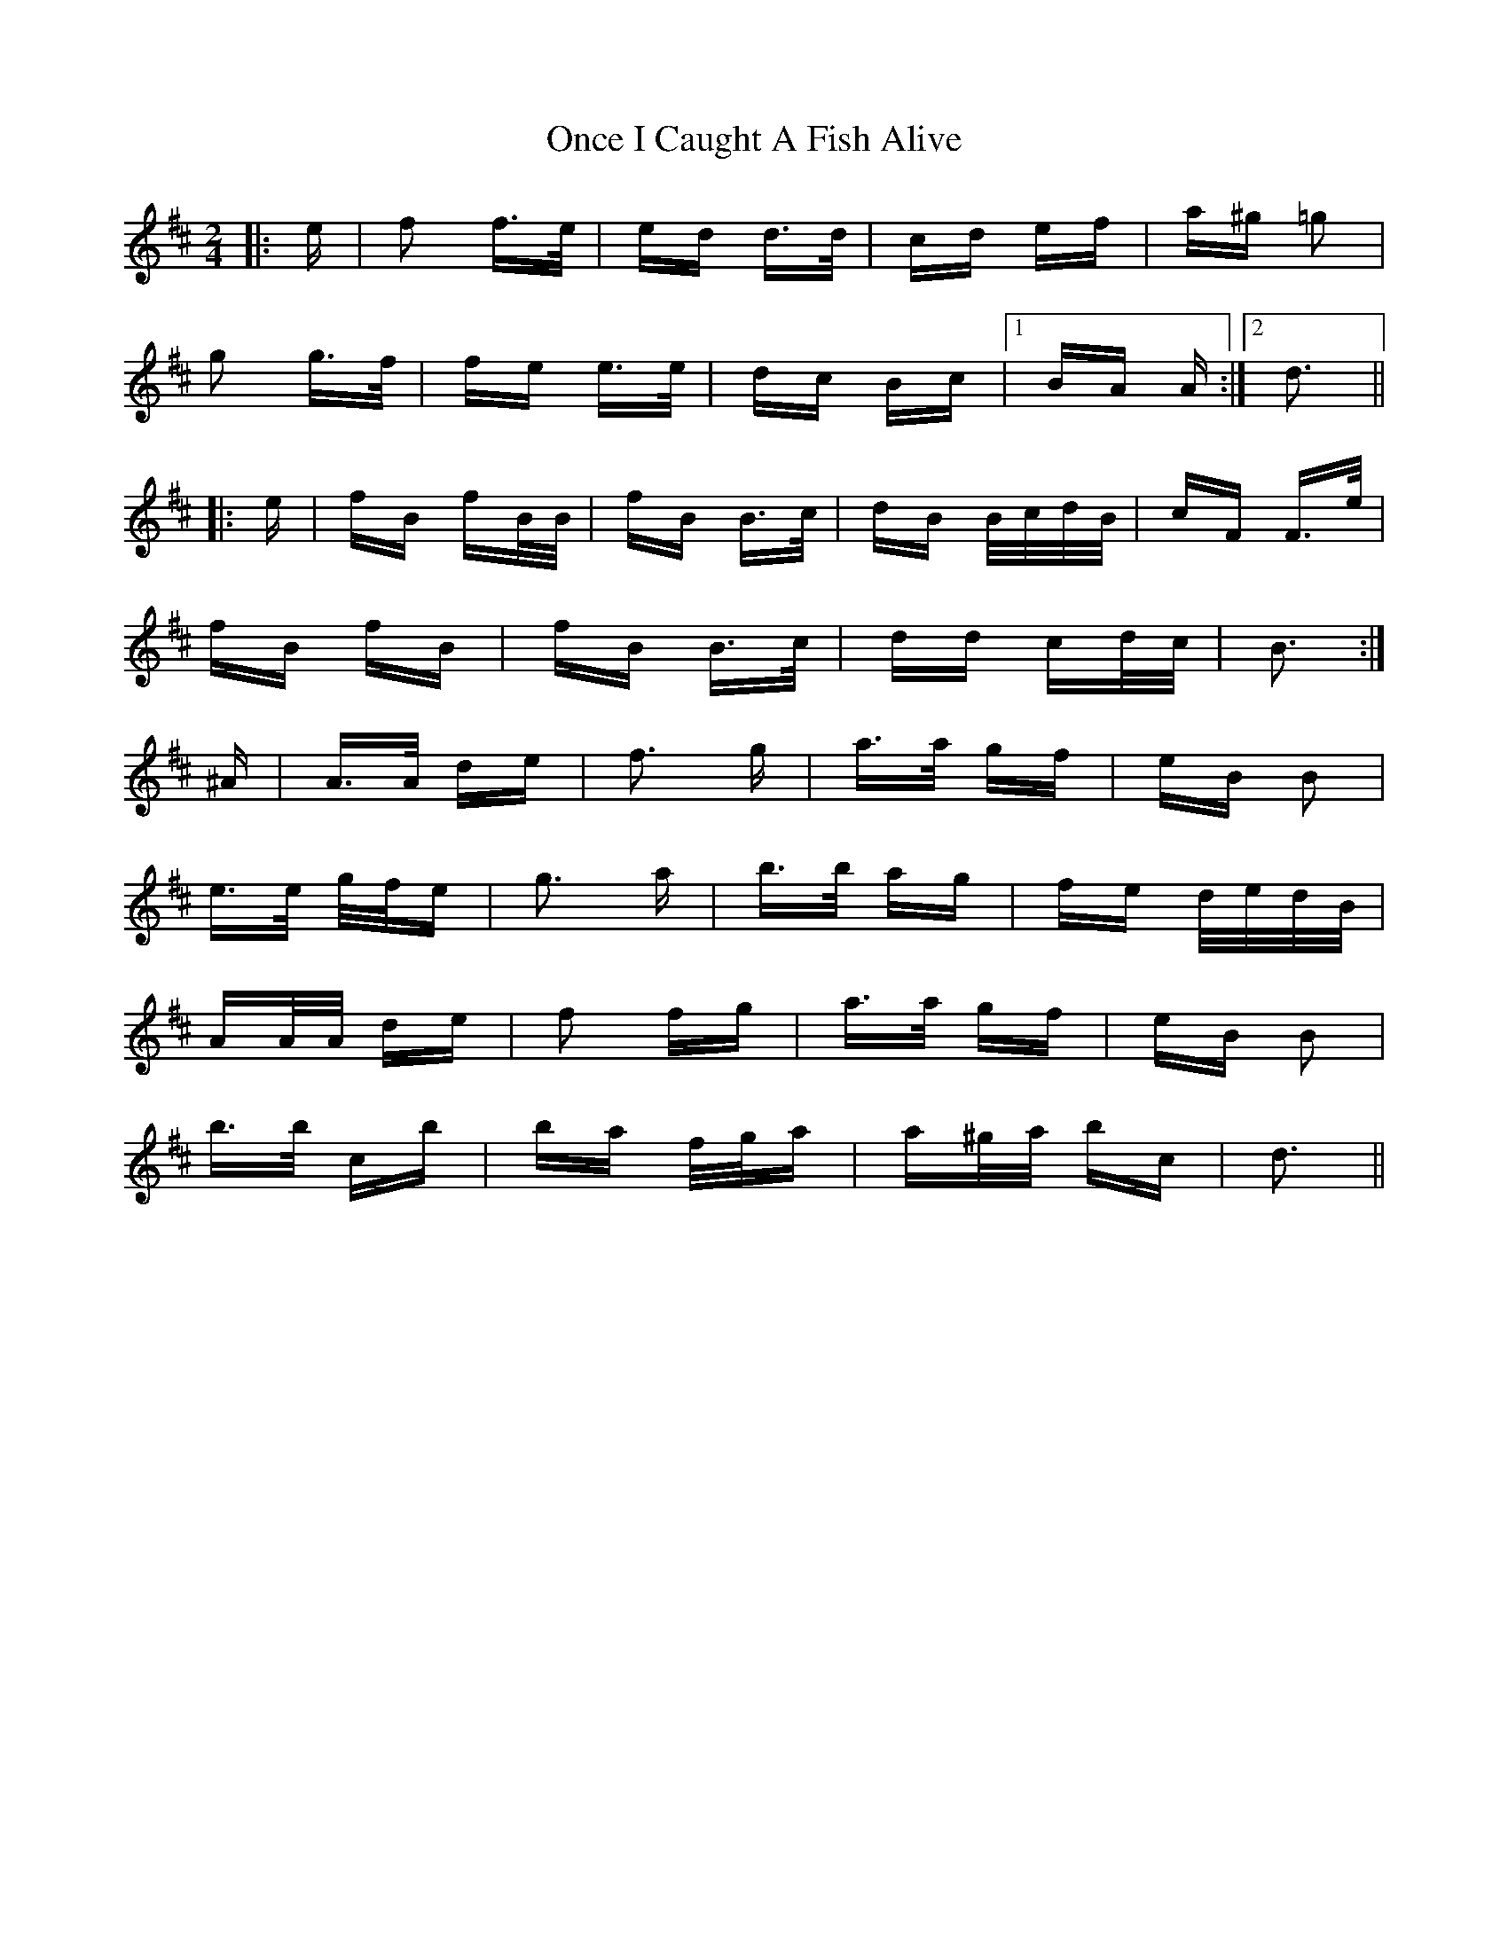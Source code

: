 X: 30563
T: Once I Caught A Fish Alive
R: polka
M: 2/4
K: Dmajor
|:e|f2 f>e|ed d>d|cd ef|a^g =g2|
g2 g>f|fe e>e|dc Bc|1 BA A:|2 d3||
|:e|fB fB/B/|fB B>c|dB B/c/d/B/|cF F>e|
fB fB|fB B>c|dd cd/c/|B3:|
^A|A>A de|f3 g|a>a gf|eB B2|
e>e g/f/e|g3 a|b>b ag|fe d/e/d/B/|
AA/A/ de|f2 fg|a>a gf|eB B2|
b>b c’b|ba f/g/a|a^g/a/ bc|d3||

